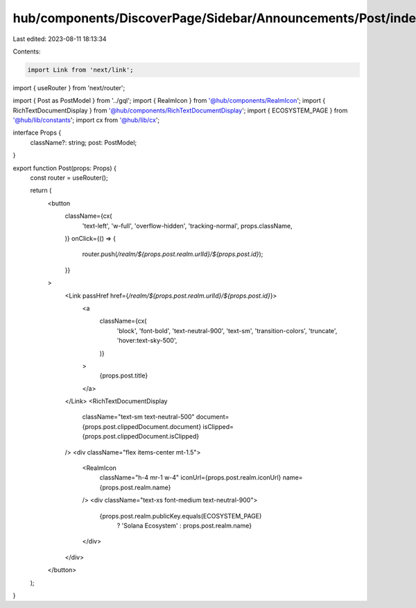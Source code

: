 hub/components/DiscoverPage/Sidebar/Announcements/Post/index.tsx
================================================================

Last edited: 2023-08-11 18:13:34

Contents:

.. code-block:: tsx

    import Link from 'next/link';
import { useRouter } from 'next/router';

import { Post as PostModel } from '../gql';
import { RealmIcon } from '@hub/components/RealmIcon';
import { RichTextDocumentDisplay } from '@hub/components/RichTextDocumentDisplay';
import { ECOSYSTEM_PAGE } from '@hub/lib/constants';
import cx from '@hub/lib/cx';

interface Props {
  className?: string;
  post: PostModel;
}

export function Post(props: Props) {
  const router = useRouter();

  return (
    <button
      className={cx(
        'text-left',
        'w-full',
        'overflow-hidden',
        'tracking-normal',
        props.className,
      )}
      onClick={() => {
        router.push(`/realm/${props.post.realm.urlId}/${props.post.id}`);
      }}
    >
      <Link passHref href={`/realm/${props.post.realm.urlId}/${props.post.id}`}>
        <a
          className={cx(
            'block',
            'font-bold',
            'text-neutral-900',
            'text-sm',
            'transition-colors',
            'truncate',
            'hover:text-sky-500',
          )}
        >
          {props.post.title}
        </a>
      </Link>
      <RichTextDocumentDisplay
        className="text-sm text-neutral-500"
        document={props.post.clippedDocument.document}
        isClipped={props.post.clippedDocument.isClipped}
      />
      <div className="flex items-center mt-1.5">
        <RealmIcon
          className="h-4 mr-1 w-4"
          iconUrl={props.post.realm.iconUrl}
          name={props.post.realm.name}
        />
        <div className="text-xs font-medium text-neutral-900">
          {props.post.realm.publicKey.equals(ECOSYSTEM_PAGE)
            ? 'Solana Ecosystem'
            : props.post.realm.name}
        </div>
      </div>
    </button>
  );
}


